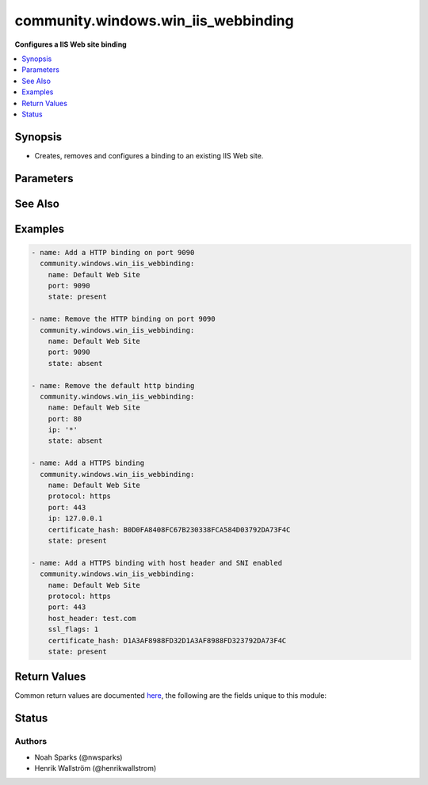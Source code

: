 .. _community.windows.win_iis_webbinding_module:


************************************
community.windows.win_iis_webbinding
************************************

**Configures a IIS Web site binding**



.. contents::
   :local:
   :depth: 1


Synopsis
--------
- Creates, removes and configures a binding to an existing IIS Web site.




Parameters
----------

.. raw:: html

    <table  border=0 cellpadding=0 class="documentation-table">
        <tr>
            <th colspan="1">Parameter</th>
            <th>Choices/<font color="blue">Defaults</font></th>
            <th width="100%">Comments</th>
        </tr>
            <tr>
                <td colspan="1">
                    <div class="ansibleOptionAnchor" id="parameter-"></div>
                    <b>certificate_hash</b>
                    <a class="ansibleOptionLink" href="#parameter-" title="Permalink to this option"></a>
                    <div style="font-size: small">
                        <span style="color: purple">string</span>
                    </div>
                </td>
                <td>
                </td>
                <td>
                        <div>Certificate hash (thumbprint) for the SSL binding. The certificate hash is the unique identifier for the certificate.</div>
                </td>
            </tr>
            <tr>
                <td colspan="1">
                    <div class="ansibleOptionAnchor" id="parameter-"></div>
                    <b>certificate_store_name</b>
                    <a class="ansibleOptionLink" href="#parameter-" title="Permalink to this option"></a>
                    <div style="font-size: small">
                        <span style="color: purple">string</span>
                    </div>
                </td>
                <td>
                        <b>Default:</b><br/><div style="color: blue">"my"</div>
                </td>
                <td>
                        <div>Name of the certificate store where the certificate for the binding is located.</div>
                </td>
            </tr>
            <tr>
                <td colspan="1">
                    <div class="ansibleOptionAnchor" id="parameter-"></div>
                    <b>host_header</b>
                    <a class="ansibleOptionLink" href="#parameter-" title="Permalink to this option"></a>
                    <div style="font-size: small">
                        <span style="color: purple">string</span>
                    </div>
                </td>
                <td>
                </td>
                <td>
                        <div>The host header to bind to / use for the new site.</div>
                        <div>If you are creating/removing a catch-all binding, omit this parameter rather than defining it as &#x27;*&#x27;.</div>
                </td>
            </tr>
            <tr>
                <td colspan="1">
                    <div class="ansibleOptionAnchor" id="parameter-"></div>
                    <b>ip</b>
                    <a class="ansibleOptionLink" href="#parameter-" title="Permalink to this option"></a>
                    <div style="font-size: small">
                        <span style="color: purple">string</span>
                    </div>
                </td>
                <td>
                        <b>Default:</b><br/><div style="color: blue">"*"</div>
                </td>
                <td>
                        <div>The IP address to bind to / use for the new site.</div>
                </td>
            </tr>
            <tr>
                <td colspan="1">
                    <div class="ansibleOptionAnchor" id="parameter-"></div>
                    <b>name</b>
                    <a class="ansibleOptionLink" href="#parameter-" title="Permalink to this option"></a>
                    <div style="font-size: small">
                        <span style="color: purple">string</span>
                         / <span style="color: red">required</span>
                    </div>
                </td>
                <td>
                </td>
                <td>
                        <div>Names of web site.</div>
                        <div style="font-size: small; color: darkgreen"><br/>aliases: website</div>
                </td>
            </tr>
            <tr>
                <td colspan="1">
                    <div class="ansibleOptionAnchor" id="parameter-"></div>
                    <b>port</b>
                    <a class="ansibleOptionLink" href="#parameter-" title="Permalink to this option"></a>
                    <div style="font-size: small">
                        <span style="color: purple">string</span>
                    </div>
                </td>
                <td>
                        <b>Default:</b><br/><div style="color: blue">80</div>
                </td>
                <td>
                        <div>The port to bind to / use for the new site.</div>
                </td>
            </tr>
            <tr>
                <td colspan="1">
                    <div class="ansibleOptionAnchor" id="parameter-"></div>
                    <b>protocol</b>
                    <a class="ansibleOptionLink" href="#parameter-" title="Permalink to this option"></a>
                    <div style="font-size: small">
                        <span style="color: purple">string</span>
                    </div>
                </td>
                <td>
                        <b>Default:</b><br/><div style="color: blue">"http"</div>
                </td>
                <td>
                        <div>The protocol to be used for the Web binding (usually HTTP, HTTPS, or FTP).</div>
                </td>
            </tr>
            <tr>
                <td colspan="1">
                    <div class="ansibleOptionAnchor" id="parameter-"></div>
                    <b>ssl_flags</b>
                    <a class="ansibleOptionLink" href="#parameter-" title="Permalink to this option"></a>
                    <div style="font-size: small">
                        <span style="color: purple">string</span>
                    </div>
                </td>
                <td>
                </td>
                <td>
                        <div>This parameter is only valid on Server 2012 and newer.</div>
                        <div>Primarily used for enabling and disabling server name indication (SNI).</div>
                        <div>Set to <code>0</code> to disable SNI.</div>
                        <div>Set to <code>1</code> to enable SNI.</div>
                </td>
            </tr>
            <tr>
                <td colspan="1">
                    <div class="ansibleOptionAnchor" id="parameter-"></div>
                    <b>state</b>
                    <a class="ansibleOptionLink" href="#parameter-" title="Permalink to this option"></a>
                    <div style="font-size: small">
                        <span style="color: purple">string</span>
                    </div>
                </td>
                <td>
                        <ul style="margin: 0; padding: 0"><b>Choices:</b>
                                    <li>absent</li>
                                    <li><div style="color: blue"><b>present</b>&nbsp;&larr;</div></li>
                        </ul>
                </td>
                <td>
                        <div>State of the binding.</div>
                </td>
            </tr>
    </table>
    <br/>



See Also
--------

.. seealso::

   :ref:`community.windows.win_iis_virtualdirectory_module`
      The official documentation on the **community.windows.win_iis_virtualdirectory** module.
   :ref:`community.windows.win_iis_webapplication_module`
      The official documentation on the **community.windows.win_iis_webapplication** module.
   :ref:`community.windows.win_iis_webapppool_module`
      The official documentation on the **community.windows.win_iis_webapppool** module.
   :ref:`community.windows.win_iis_website_module`
      The official documentation on the **community.windows.win_iis_website** module.


Examples
--------

.. code-block:: yaml+jinja

    - name: Add a HTTP binding on port 9090
      community.windows.win_iis_webbinding:
        name: Default Web Site
        port: 9090
        state: present

    - name: Remove the HTTP binding on port 9090
      community.windows.win_iis_webbinding:
        name: Default Web Site
        port: 9090
        state: absent

    - name: Remove the default http binding
      community.windows.win_iis_webbinding:
        name: Default Web Site
        port: 80
        ip: '*'
        state: absent

    - name: Add a HTTPS binding
      community.windows.win_iis_webbinding:
        name: Default Web Site
        protocol: https
        port: 443
        ip: 127.0.0.1
        certificate_hash: B0D0FA8408FC67B230338FCA584D03792DA73F4C
        state: present

    - name: Add a HTTPS binding with host header and SNI enabled
      community.windows.win_iis_webbinding:
        name: Default Web Site
        protocol: https
        port: 443
        host_header: test.com
        ssl_flags: 1
        certificate_hash: D1A3AF8988FD32D1A3AF8988FD323792DA73F4C
        state: present



Return Values
-------------
Common return values are documented `here <https://docs.ansible.com/ansible/latest/reference_appendices/common_return_values.html#common-return-values>`_, the following are the fields unique to this module:

.. raw:: html

    <table border=0 cellpadding=0 class="documentation-table">
        <tr>
            <th colspan="1">Key</th>
            <th>Returned</th>
            <th width="100%">Description</th>
        </tr>
            <tr>
                <td colspan="1">
                    <div class="ansibleOptionAnchor" id="return-"></div>
                    <b>binding_info</b>
                    <a class="ansibleOptionLink" href="#return-" title="Permalink to this return value"></a>
                    <div style="font-size: small">
                      <span style="color: purple">dictionary</span>
                    </div>
                </td>
                <td>on success</td>
                <td>
                            <div>Information on the binding being manipulated</div>
                    <br/>
                        <div style="font-size: smaller"><b>Sample:</b></div>
                        <div style="font-size: smaller; color: blue; word-wrap: break-word; word-break: break-all;">&quot;binding_info&quot;: {
      &quot;bindingInformation&quot;: &quot;127.0.0.1:443:&quot;,
      &quot;certificateHash&quot;: &quot;FF3910CE089397F1B5A77EB7BAFDD8F44CDE77DD&quot;,
      &quot;certificateStoreName&quot;: &quot;MY&quot;,
      &quot;hostheader&quot;: &quot;&quot;,
      &quot;ip&quot;: &quot;127.0.0.1&quot;,
      &quot;port&quot;: 443,
      &quot;protocol&quot;: &quot;https&quot;,
      &quot;sslFlags&quot;: &quot;not supported&quot;
    }</div>
                </td>
            </tr>
            <tr>
                <td colspan="1">
                    <div class="ansibleOptionAnchor" id="return-"></div>
                    <b>operation_type</b>
                    <a class="ansibleOptionLink" href="#return-" title="Permalink to this return value"></a>
                    <div style="font-size: small">
                      <span style="color: purple">string</span>
                    </div>
                </td>
                <td>on success</td>
                <td>
                            <div>The type of operation performed</div>
                            <div>Can be removed, updated, matched, or added</div>
                    <br/>
                        <div style="font-size: smaller"><b>Sample:</b></div>
                        <div style="font-size: smaller; color: blue; word-wrap: break-word; word-break: break-all;">removed</div>
                </td>
            </tr>
            <tr>
                <td colspan="1">
                    <div class="ansibleOptionAnchor" id="return-"></div>
                    <b>website_state</b>
                    <a class="ansibleOptionLink" href="#return-" title="Permalink to this return value"></a>
                    <div style="font-size: small">
                      <span style="color: purple">string</span>
                    </div>
                </td>
                <td>always</td>
                <td>
                            <div>The state of the website being targetted</div>
                            <div>Can be helpful in case you accidentally cause a binding collision which can result in the targetted site being stopped</div>
                    <br/>
                        <div style="font-size: smaller"><b>Sample:</b></div>
                        <div style="font-size: smaller; color: blue; word-wrap: break-word; word-break: break-all;">Started</div>
                </td>
            </tr>
    </table>
    <br/><br/>


Status
------


Authors
~~~~~~~

- Noah Sparks (@nwsparks)
- Henrik Wallström (@henrikwallstrom)
